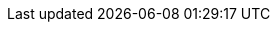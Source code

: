 :across-version: 3.0.0-SNAPSHOT
:across-url: https://across.foreach.be
:spring-url: http://projects.spring.io/spring-framework/
:spring-data-url: http://projects.spring.io/spring-data/
:spring-batch-url: http://projects.spring.io/spring-batch/
:spring-security-url: http://projects.spring.io/spring-security/
:spring-docs: https://docs.spring.io/spring/docs/4.3.13.RELEASE/spring-framework-reference/htmlsingle/
:spring-boot-docs: https://docs.spring.io/spring-boot/docs/1.5.9.RELEASE/reference/htmlsingle/
:commons-fileupload-url: http://commons.apache.org/proper/commons-fileupload/
:platform-bom-url: https://across.foreach.be/modules
:admin-web-module-url: https://foreach.atlassian.net/wiki/display/AX/AdminWebModule
:debug-web-module-url: https://foreach.atlassian.net/wiki/display/AX/DebugWebModule
:bootstrap-ui-module-url: https://foreach.atlassian.net/wiki/display/AX/BootstrapUiModule
:git-across-docs: https://github.com/ForeachOS/ax-docs-across
:git-across-autoconfigure: https://bitbucket.org/beforeach/across-autoconfigure

// HTML links to other documentation sections
:doc-fundamentals: fundamentals.html
:doc-across-web: across-web.html
:doc-spring-boot: spring-boot.html
